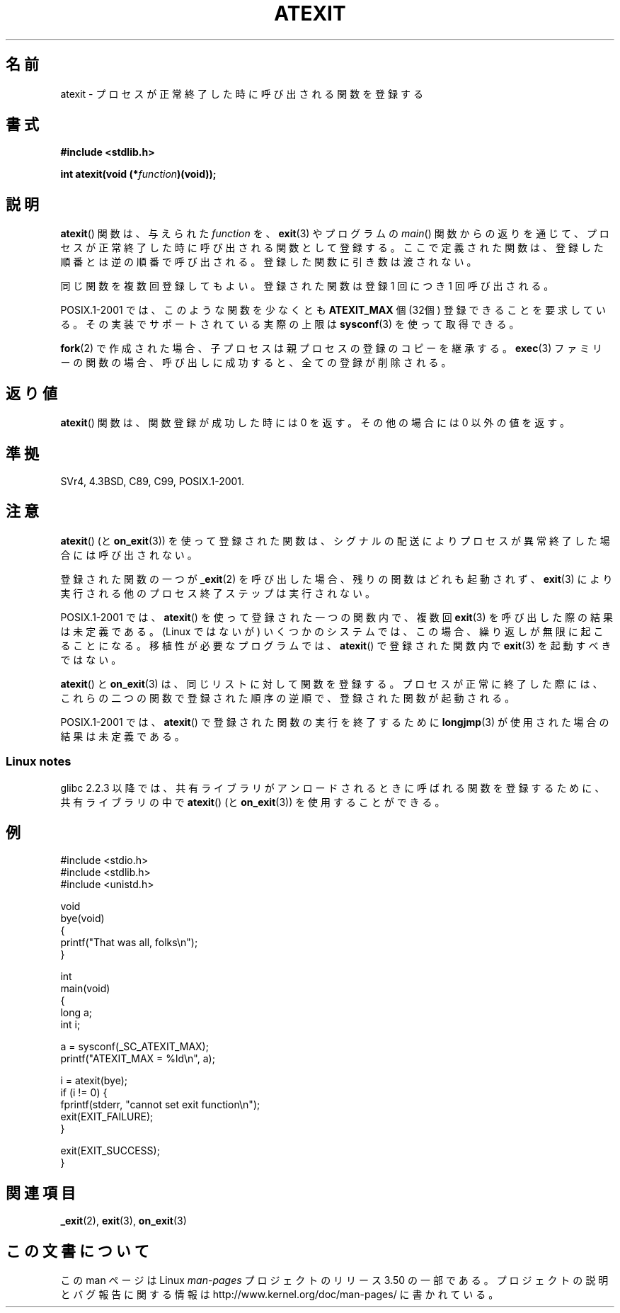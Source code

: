 .\" Copyright 1993 David Metcalfe (david@prism.demon.co.uk)
.\"
.\" %%%LICENSE_START(VERBATIM)
.\" Permission is granted to make and distribute verbatim copies of this
.\" manual provided the copyright notice and this permission notice are
.\" preserved on all copies.
.\"
.\" Permission is granted to copy and distribute modified versions of this
.\" manual under the conditions for verbatim copying, provided that the
.\" entire resulting derived work is distributed under the terms of a
.\" permission notice identical to this one.
.\"
.\" Since the Linux kernel and libraries are constantly changing, this
.\" manual page may be incorrect or out-of-date.  The author(s) assume no
.\" responsibility for errors or omissions, or for damages resulting from
.\" the use of the information contained herein.  The author(s) may not
.\" have taken the same level of care in the production of this manual,
.\" which is licensed free of charge, as they might when working
.\" professionally.
.\"
.\" Formatted or processed versions of this manual, if unaccompanied by
.\" the source, must acknowledge the copyright and authors of this work.
.\" %%%LICENSE_END
.\"
.\" References consulted:
.\"     Linux libc source code
.\"     Lewine's _POSIX Programmer's Guide_ (O'Reilly & Associates, 1991)
.\"     386BSD man pages
.\" Modified 1993-03-29, David Metcalfe
.\" Modified 1993-07-24, Rik Faith (faith@cs.unc.edu)
.\" Modified 2003-10-25, Walter Harms
.\"
.\"*******************************************************************
.\"
.\" This file was generated with po4a. Translate the source file.
.\"
.\"*******************************************************************
.TH ATEXIT 3 2008\-12\-05 Linux "Linux Programmer's Manual"
.SH 名前
atexit \- プロセスが正常終了した時に呼び出される関数を登録する
.SH 書式
.nf
\fB#include <stdlib.h>\fP
.sp
\fBint atexit(void (*\fP\fIfunction\fP\fB)(void));\fP
.fi
.SH 説明
\fBatexit\fP()  関数は、与えられた \fIfunction\fP を、 \fBexit\fP(3)  やプログラムの \fImain\fP()
関数からの返りを通じて、プロセスが正常終了した時に呼び出される 関数として登録する。 ここで定義された関数は、登録した順番とは逆の順番で呼び出される。
登録した関数に引き数は渡されない。

同じ関数を複数回登録してもよい。 登録された関数は登録 1 回につき 1 回呼び出される。
.LP
POSIX.1\-2001 では、このような関数を少なくとも \fBATEXIT_MAX\fP 個 (32個) 登録できることを要求している。
その実装でサポートされている実際の上限は \fBsysconf\fP(3)  を使って取得できる。
.LP
\fBfork\fP(2) で作成された場合、子プロセスは親プロセスの登録のコピーを継承する。
\fBexec\fP(3) ファミリーの関数の場合、呼び出しに成功すると、 全ての登録が削除される。
.SH 返り値
\fBatexit\fP()  関数は、関数登録が成功した時には 0 を返す。 その他の場合には 0 以外の値を返す。
.SH 準拠
SVr4, 4.3BSD, C89, C99, POSIX.1\-2001.
.SH 注意
\fBatexit\fP()  (と \fBon_exit\fP(3))  を使って登録された関数は、
シグナルの配送によりプロセスが異常終了した場合には呼び出されない。

登録された関数の一つが \fB_exit\fP(2)  を呼び出した場合、残りの関数はどれも起動されず、 \fBexit\fP(3)
により実行される他のプロセス終了ステップは実行されない。

.\" This can happen on OpenBSD 4.2 for example, and is documented
.\" as occurring on FreeBSD as well.
.\" Glibc does "the Right Thing" -- invocation of the remaining
.\" exit handlers carries on as normal.
POSIX.1\-2001 では、 \fBatexit\fP()  を使って登録された一つの関数内で、複数回 \fBexit\fP(3)
を呼び出した際の結果は未定義である。 (Linux ではないが) いくつかのシステムでは、この場合、 繰り返しが無限に起こることになる。
移植性が必要なプログラムでは、 \fBatexit\fP()  で登録された関数内で \fBexit\fP(3)  を起動すべきではない。

\fBatexit\fP()  と \fBon_exit\fP(3)  は、同じリストに対して関数を登録する。 プロセスが正常に終了した際には、
これらの二つの関数で登録された順序の逆順で、 登録された関数が起動される。

.\" In glibc, things seem to be handled okay
POSIX.1\-2001 では、 \fBatexit\fP()  で登録された関数の実行を終了するために \fBlongjmp\fP(3)
が使用された場合の結果は未定義である。
.SS "Linux notes"
glibc 2.2.3 以降では、共有ライブラリがアンロードされるときに呼ばれる 関数を登録するために、共有ライブラリの中で \fBatexit\fP()
(と \fBon_exit\fP(3))  を使用することができる。
.SH 例
.nf
#include <stdio.h>
#include <stdlib.h>
#include <unistd.h>

void
bye(void)
{
    printf("That was all, folks\en");
}

int
main(void)
{
    long a;
    int i;

    a = sysconf(_SC_ATEXIT_MAX);
    printf("ATEXIT_MAX = %ld\en", a);

    i = atexit(bye);
    if (i != 0) {
        fprintf(stderr, "cannot set exit function\en");
        exit(EXIT_FAILURE);
    }

    exit(EXIT_SUCCESS);
}
.fi
.SH 関連項目
\fB_exit\fP(2), \fBexit\fP(3), \fBon_exit\fP(3)
.SH この文書について
この man ページは Linux \fIman\-pages\fP プロジェクトのリリース 3.50 の一部
である。プロジェクトの説明とバグ報告に関する情報は
http://www.kernel.org/doc/man\-pages/ に書かれている。
